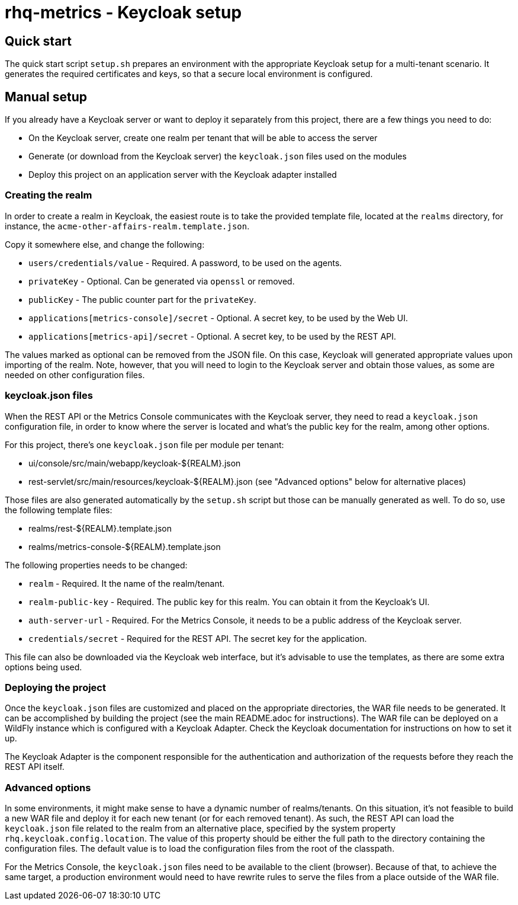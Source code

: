 = rhq-metrics - Keycloak setup

== Quick start

The quick start script `setup.sh` prepares an environment with the appropriate Keycloak setup for a multi-tenant
scenario. It generates the required certificates and keys, so that a secure local environment is configured.

== Manual setup

If you already have a Keycloak server or want to deploy it separately from this project, there are a few things you
need to do:

* On the Keycloak server, create one realm per tenant that will be able to access the server
* Generate (or download from the Keycloak server) the `keycloak.json` files used on the modules
* Deploy this project on an application server with the Keycloak adapter installed

=== Creating the realm

In order to create a realm in Keycloak, the easiest route is to take the provided template file, located at the
`realms` directory, for instance, the `acme-other-affairs-realm.template.json`.

Copy it somewhere else, and change the following:

* `users/credentials/value` - Required. A password, to be used on the agents.
* `privateKey` - Optional. Can be generated via `openssl` or removed.
* `publicKey` - The public counter part for the `privateKey`.
* `applications[metrics-console]/secret` - Optional. A secret key, to be used by the Web UI.
* `applications[metrics-api]/secret` - Optional. A secret key, to be used by the REST API.

The values marked as optional can be removed from the JSON file. On this case, Keycloak will generated appropriate
values upon importing of the realm. Note, however, that you will need to login to the Keycloak server and obtain those
values, as some are needed on other configuration files.

=== keycloak.json files

When the REST API or the Metrics Console communicates with the Keycloak server, they need to read a `keycloak.json`
configuration file, in order to know where the server is located and what's the public key for the realm, among other
options.

For this project, there's one `keycloak.json` file per module per tenant:

* ui/console/src/main/webapp/keycloak-${REALM}.json
* rest-servlet/src/main/resources/keycloak-${REALM}.json (see "Advanced options" below for alternative places)

Those files are also generated automatically by the `setup.sh` script but those can be manually generated as well. To
do so, use the following template files:

* realms/rest-${REALM}.template.json
* realms/metrics-console-${REALM}.template.json

The following properties needs to be changed:

* `realm` - Required. It the name of the realm/tenant.
* `realm-public-key` - Required. The public key for this realm. You can obtain it from the Keycloak's UI.
* `auth-server-url` - Required. For the Metrics Console, it needs to be a public address of the Keycloak server.
* `credentials/secret` - Required for the REST API. The secret key for the application.

This file can also be downloaded via the Keycloak web interface, but it's advisable to use the templates, as there are
some extra options being used.

=== Deploying the project

Once the `keycloak.json` files are customized and placed on the appropriate directories, the WAR file needs to be
generated. It can be accomplished by building the project (see the main README.adoc for instructions). The WAR file
can be deployed on a WildFly instance which is configured with a Keycloak Adapter. Check the Keycloak documentation
for instructions on how to set it up.

The Keycloak Adapter is the component responsible for the authentication and authorization of the requests before they
reach the REST API itself.

=== Advanced options

In some environments, it might make sense to have a dynamic number of realms/tenants. On this situation, it's not
feasible to build a new WAR file and deploy it for each new tenant (or for each removed tenant). As such, the REST API
can load the `keycloak.json` file related to the realm from an alternative place, specified by the system property
`rhq.keycloak.config.location`. The value of this property should be either the full path to the directory containing
the configuration files. The default value is to load the configuration files from the root of the classpath.

For the Metrics Console, the `keycloak.json` files need to be available to the client (browser). Because of that, to
achieve the same target, a production environment would need to have rewrite rules to serve the files from a place
outside of the WAR file.
